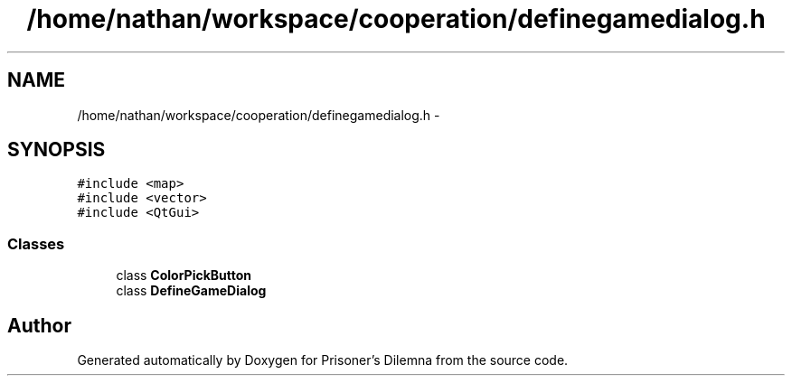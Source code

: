 .TH "/home/nathan/workspace/cooperation/definegamedialog.h" 3 "Sat Mar 31 2012" "Version 0.1" "Prisoner's Dilemna" \" -*- nroff -*-
.ad l
.nh
.SH NAME
/home/nathan/workspace/cooperation/definegamedialog.h \- 
.SH SYNOPSIS
.br
.PP
\fC#include <map>\fP
.br
\fC#include <vector>\fP
.br
\fC#include <QtGui>\fP
.br

.SS "Classes"

.in +1c
.ti -1c
.RI "class \fBColorPickButton\fP"
.br
.ti -1c
.RI "class \fBDefineGameDialog\fP"
.br
.in -1c
.SH "Author"
.PP 
Generated automatically by Doxygen for Prisoner's Dilemna from the source code.
